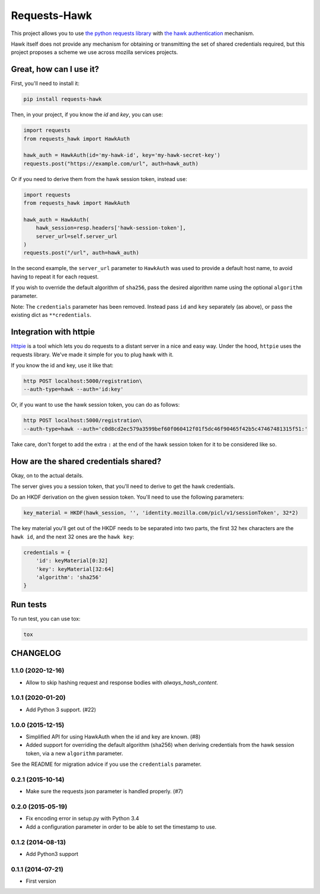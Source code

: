 Requests-Hawk
#############

|pypi| |travis|

.. |travis| image:: https://travis-ci.org/mozilla-services/requests-hawk.png
    :target: https://travis-ci.org/mozilla-services/requests-hawk

.. |pypi| image:: https://img.shields.io/pypi/v/requests-hawk.svg
    :target: https://pypi.python.org/pypi/requests-hawk


This project allows you to use `the python requests library
<http://python-requests.org/>`_ with `the hawk authentication
<https://github.com/hueniverse/hawk>`_ mechanism.

Hawk itself does not provide any mechanism for obtaining or transmitting the
set of shared credentials required, but this project proposes a scheme we use
across mozilla services projects.

Great, how can I use it?
========================

First, you'll need to install it:

.. code-block:: bash

    pip install requests-hawk

Then, in your project, if you know the `id` and `key`, you can use:

.. code-block:: python

    import requests
    from requests_hawk import HawkAuth

    hawk_auth = HawkAuth(id='my-hawk-id', key='my-hawk-secret-key')
    requests.post("https://example.com/url", auth=hawk_auth)

Or if you need to derive them from the hawk session token, instead use:

.. code-block:: python

    import requests
    from requests_hawk import HawkAuth

    hawk_auth = HawkAuth(
        hawk_session=resp.headers['hawk-session-token'],
        server_url=self.server_url
    )
    requests.post("/url", auth=hawk_auth)

In the second example, the ``server_url`` parameter to ``HawkAuth`` was used to
provide a default host name, to avoid having to repeat it for each request.

If you wish to override the default algorithm of ``sha256``, pass the desired
algorithm name using the optional ``algorithm`` parameter.

Note: The ``credentials`` parameter has been removed. Instead pass ``id`` and
``key`` separately (as above), or pass the existing dict as ``**credentials``.

Integration with httpie
=======================

`Httpie <https://github.com/jakubroztocil/httpie>`_ is a tool which lets you do
requests to a distant server in a nice and easy way. Under the hood, ``httpie``
uses the requests library. We've made it simple for you to plug hawk with it.

If you know the id and key, use it like that:

.. code-block:: bash

   http POST localhost:5000/registration\
   --auth-type=hawk --auth='id:key'

Or, if you want to use the hawk session token, you can do as follows:

.. code-block:: bash

   http POST localhost:5000/registration\
   --auth-type=hawk --auth='c0d8cd2ec579a3599bef60f060412f01f5dc46f90465f42b5c47467481315f51:'

Take care, don't forget to add the extra ``:`` at the end of the hawk session
token for it to be considered like so.

How are the shared credentials shared?
======================================

Okay, on to the actual details.

The server gives you a session token, that you'll need to derive to get the
hawk credentials.

Do an HKDF derivation on the given session token. You'll need to use the
following parameters:

.. code-block:: python

    key_material = HKDF(hawk_session, '', 'identity.mozilla.com/picl/v1/sessionToken', 32*2)

The key material you'll get out of the HKDF needs to be separated into two
parts, the first 32 hex characters are the ``hawk id``, and the next 32 ones are the
``hawk key``:

.. code-block:: python

    credentials = {
        'id': keyMaterial[0:32]
        'key': keyMaterial[32:64]
        'algorithm': 'sha256'
    }

Run tests
=========

To run test, you can use tox:

.. code-block:: bash

    tox


CHANGELOG
=========

1.1.0 (2020-12-16)
------------------

- Allow to skip hashing request and response bodies with `always_hash_content`.


1.0.1 (2020-01-20)
------------------

- Add Python 3 support. (#22)


1.0.0 (2015-12-15)
------------------

- Simplified API for using HawkAuth when the id and key are known. (#8)
- Added support for overriding the default algorithm (sha256) when deriving
  credentials from the hawk session token, via a new ``algorithm`` parameter.

See the README for migration advice if you use the ``credentials`` parameter.


0.2.1 (2015-10-14)
------------------

- Make sure the requests json parameter is handled properly. (#7)


0.2.0 (2015-05-19)
------------------

- Fix encoding error in setup.py with Python 3.4
- Add a configuration parameter in order to be able to set the
  timestamp to use.


0.1.2 (2014-08-13)
------------------

- Add Python3 support


0.1.1 (2014-07-21)
------------------

- First version


